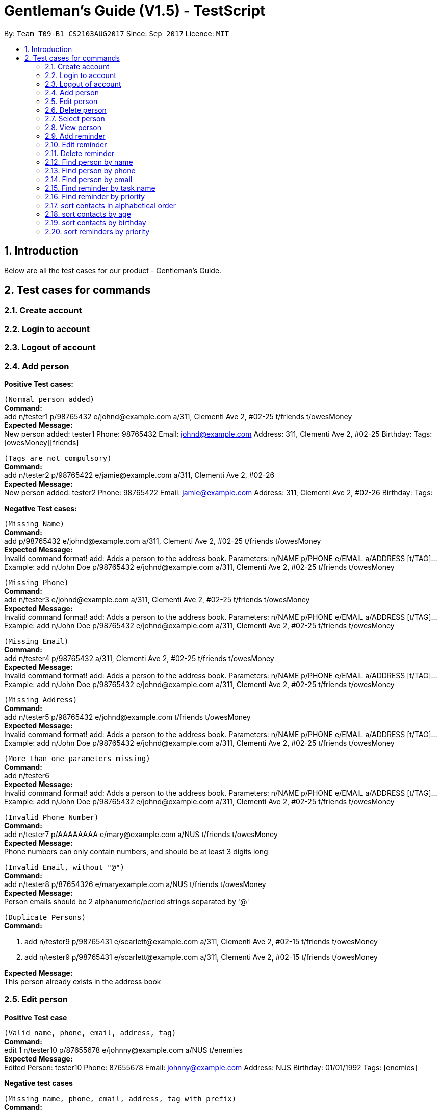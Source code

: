 = Gentleman's Guide (V1.5) - TestScript
:toc:
:toc-title:
:toc-placement: preamble
:sectnums:
:imagesDir: images
:stylesDir: stylesheets
:experimental:
ifdef::env-github[]
:tip-caption: :bulb:
:note-caption: :information_source:
endif::[]
:repoURL: https://github.com/CS2103AUG2017-T09-B1/main

By: `Team T09-B1 CS2103AUG2017`      Since: `Sep 2017`      Licence: `MIT` +

== Introduction

Below are all the test cases for our product - Gentleman's Guide.

== Test cases for commands

=== Create account

=== Login to account

=== Logout of account

=== Add person

*Positive Test cases:*

`(Normal person added)` +
**Command:** +
add n/tester1 p/98765432 e/johnd@example.com a/311, Clementi Ave 2, #02-25 t/friends t/owesMoney +
**Expected Message:** +
New person added: tester1 Phone: 98765432 Email: johnd@example.com Address: 311, Clementi Ave 2, #02-25 Birthday:  Tags: [owesMoney][friends] +

`(Tags are not compulsory)` +
*Command:* +
add n/tester2 p/98765422 e/jamie@example.com a/311, Clementi Ave 2, #02-26 +
*Expected Message:* +
New person added: tester2 Phone: 98765422 Email: jamie@example.com Address: 311, Clementi Ave 2, #02-26 Birthday:  Tags:  +

*Negative Test cases:*

`(Missing Name)` +
*Command:* +
add p/98765432 e/johnd@example.com a/311, Clementi Ave 2, #02-25 t/friends t/owesMoney +
*Expected Message:* +
Invalid command format!
add: Adds a person to the address book. Parameters: n/NAME p/PHONE e/EMAIL a/ADDRESS [t/TAG]...
Example: add n/John Doe p/98765432 e/johnd@example.com a/311, Clementi Ave 2, #02-25 t/friends t/owesMoney +

`(Missing Phone)` +
*Command:* +
add n/tester3 e/johnd@example.com a/311, Clementi Ave 2, #02-25 t/friends t/owesMoney +
*Expected Message:* +
Invalid command format!
add: Adds a person to the address book. Parameters: n/NAME p/PHONE e/EMAIL a/ADDRESS [t/TAG]...
Example: add n/John Doe p/98765432 e/johnd@example.com a/311, Clementi Ave 2, #02-25 t/friends t/owesMoney +

`(Missing Email)` +
*Command:* +
add n/tester4 p/98765432 a/311, Clementi Ave 2, #02-25 t/friends t/owesMoney +
*Expected Message:* +
Invalid command format!
add: Adds a person to the address book. Parameters: n/NAME p/PHONE e/EMAIL a/ADDRESS [t/TAG]...
Example: add n/John Doe p/98765432 e/johnd@example.com a/311, Clementi Ave 2, #02-25 t/friends t/owesMoney +

`(Missing Address)` +
*Command:* +
add n/tester5 p/98765432 e/johnd@example.com t/friends t/owesMoney +
*Expected Message:* +
Invalid command format!
add: Adds a person to the address book. Parameters: n/NAME p/PHONE e/EMAIL a/ADDRESS [t/TAG]...
Example: add n/John Doe p/98765432 e/johnd@example.com a/311, Clementi Ave 2, #02-25 t/friends t/owesMoney +

`(More than one parameters missing)` +
*Command:* +
add n/tester6 +
*Expected Message:* +
Invalid command format!
add: Adds a person to the address book. Parameters: n/NAME p/PHONE e/EMAIL a/ADDRESS [t/TAG]...
Example: add n/John Doe p/98765432 e/johnd@example.com a/311, Clementi Ave 2, #02-25 t/friends t/owesMoney +

`(Invalid Phone Number)` +
*Command:* +
add n/tester7 p/AAAAAAAA e/mary@example.com a/NUS t/friends t/owesMoney +
*Expected Message:* +
Phone numbers can only contain numbers, and should be at least 3 digits long +

`(Invalid Email, without "@")` +
*Command:* +
add n/tester8 p/87654326 e/maryexample.com a/NUS t/friends t/owesMoney +
*Expected Message:* +
Person emails should be 2 alphanumeric/period strings separated by '@' +

`(Duplicate Persons)` +
*Command:* +

1. add n/tester9 p/98765431 e/scarlett@example.com a/311, Clementi Ave 2, #02-15 t/friends t/owesMoney +
2. add n/tester9 p/98765431 e/scarlett@example.com a/311, Clementi Ave 2, #02-15 t/friends t/owesMoney +

*Expected Message:* +
This person already exists in the address book +

=== Edit person

*Positive Test case*

`(Valid name, phone, email, address, tag)` +
*Command:* +
edit 1 n/tester10 p/87655678 e/johnny@example.com a/NUS t/enemies +
*Expected Message:* +
Edited Person: tester10 Phone: 87655678 Email: johnny@example.com Address: NUS Birthday: 01/01/1992 Tags: [enemies] +

*Negative test cases*

`(Missing name, phone, email, address, tag with prefix)` +
*Command:* +
edit 1 n/ p/ e/ a/ t/ +
*Expected Message:* +
Person names should only contain alphanumeric characters and spaces, and it should not be blank +

`(Invalid phone)` +
*Command:* +
edit 1 p/BBBBBBBB +
*Expected Message:* +
Phone numbers can only contain numbers, and should be at least 3 digits long +

`(Invalid email)` +
*Command:* +
edit 1 e/johnnyexample.com +
*Expected Message:* +
Person emails should be 2 alphanumeric/period strings separated by '@' +

`(Edit to become duplicate persons)` +
*Command:* +
1. add n/tester11 p/98765432 e/johnd@example.com a/311, Clementi Ave 2, #02-25 t/friends t/owesMoney +
2. add n/tester12 p/98765432 e/johnd@example.com a/311, Clementi Ave 2, #02-25 t/friends t/owesMoney +
3. edit "index of tester11" n/tester12

*Expected Message:* +
This person already exists in the address book +

`(Invalid Index: 0 or negative numbers)` +
*Command:* +
edit 0 n/tester1 +
*Expected Message:* +
Invalid command format!
edit: Edits the details of the person identified by the index number used in the last person listing. Existing values will be overwritten by the input values.
Parameters: INDEX (must be a positive integer) [n/NAME] [p/PHONE] [e/EMAIL] [a/ADDRESS] [t/TAG]... +

`(Invalid Index: More than number of persons in the list)` +
*Command:* +
edit 10000 n/tester1 +
*Expected Message:* +
The person index provided is invalid +

=== Delete person

*Positive Test Case*

`(Delete person successfully)` +
*Command:* +
delete 1 +
*Expected Message:* +
Deleted Person: tester10 Phone: 87655678 Email: johnny@example.com Address: NUS Birthday: 01/01/1992 Tags: [enemies] +

*Negative Test case*

`(Invalid Index: 0 or negative numbers)` +
*Command:* +
delete 0  +
*Expected Message:* +
Invalid command format!
delete: Deletes the person identified by the index number used in the last person listing.
Parameters: INDEX (must be a positive integer)+

`(Invalid Index: More than number of persons in the list)` +
*Command:* +
delete 10000 +
*Expected Message:* +
The person index provided is invalid +

=== Select person

*Positive Test Case*

`(Select person successfully)` +
*Command:* +
select 1 +
*Expected Message:* +
Selected Person: 1

=== View person

*Positive Test Case*

`(View details of person)` +
*Command:* +
view 1 +
*Expected Message:* +
Retrieved Profile of: testerX +

=== Add reminder

*Positive Test Case*

`(Valid details)` +
*Command:* +
addReminder z/reminder1 submission p/Low d/25/12/2017 15:00 m/Submit to manager t/Work t/John +
*Expected Message:* +
New reminder added: reminder1 Priority: Low Date: 25/12/2017 15:00 Message: Submit to manager Tags: [Work][John] +

`(Invalid priority)` +
*Command:* +
addReminder z/reminder2 submission p/low d/25/12/2017 15:00 m/Submit to manager t/Work t/John +
*Expected Message:* +
Priority can only be Low / Medium / High +

=== Edit reminder

*Positive Test case*

`(Valid task name, priority, date, message, tag)` +
*Command:* +
editReminder 1 z/reminder19 p/High d/10/12/2017 15:00 m/tester t/testerTag
*Expected Message:* +
Edited Reminder: reminder19 Priority: High Date: 10/12/2017 15:00 Message: tester Tags: [testerTag]

*Negative test cases*

`(Missing task name, priority, date with prefix)` +
*Command:* +
editReminder 1 z/ p/ d/ +
*Expected Message:* +
Tasks should only contain alphanumeric characters and spaces, and it should not be blank +

`(Invalid priority)` +
*Command:* +
editReminder 1 p/medium +
*Expected Message:* +
Priority can only be Low / Medium / High +

`(Invalid date)` +
*Command:* +
editReminder 1 d/10000 +
*Expected Message:* +
Date should conform the following format: dd/mm/yyyy hh:mm +

`(Edit to become duplicate reminders)` +
*Command:* +
1. add z/reminder5 p/98765432 e/johnd@example.com a/311, Clementi Ave 2, #02-25 t/friends t/owesMoney +
2. add z/tester6 p/98765432 e/johnd@example.com a/311, Clementi Ave 2, #02-25 t/friends t/owesMoney +
3. editReminder "index of reminder5" z/reminder6

*Expected Message:* +
This reminder already exists in the address book. +

`(Invalid Index: 0 or negative numbers)` +
*Command:* +
editReminder 0 z/reminder18 +
*Expected Message:* +
Invalid command format!
editReminder: Edits the details of the reminder identified by the index number used in the last reminder listing. Existing values will be overwritten by the input values.
Parameters: INDEX (must be a positive integer) [z/TASK] [p/PRIORITY] [d/DATE] [m/MESSAGE] [t/TAG]...

`(Invalid Index: More than number of reminders in the list)` +
*Command:* +
editReminder 10000 z/reminder18 +
*Expected Message:* +
The reminder index provided is invalid +

=== Delete reminder

*Positive Test Case*

`(Delete reminder successfully)` +
*Command:* +
deleteReminder 1 +
*Expected Message:* +
Deleted Reminder: reminder1 submission Priority: Low Date: 25/12/2017 15:00 Message: Submit to manager Tags: [Work][John]

*Negative Test case*

`(Invalid Index: 0 or negative numbers)` +
*Command:* +
deleteReminder 0 +
*Expected Message:* +
Invalid command format!
deleteReminder: Deletes the reminder identified by the index number used in the last reminder listing.
Parameters: INDEX (must be a positive integer)

`(Invalid Index: More than number of reminders in the list)` +
*Command:* +
deleteReminder 10000 +
*Expected Message:* +
The reminder index provided is invalid +

=== Find person by name

*Positive Test Case*

`(Valid person)` +
*Command:* +
find John Doe +
*Expected Message:* +
1 persons listed!

*Negative Test Case*

`(Invalid person)` +
*Command:* +
find tester13 +
*Expected Message:* +
0 persons listed!

=== Find person by phone

*Positive Test Case*

`(Valid phone)` +
*Command:* +
findPhone 98765432 +
*Expected Message:* +
1 persons with phone(s) listed!

`(Valid phone but no users with this phone number)` +
*Command:* +
findPhone 90000000 +
*Expected Message:* +
0 persons with phone(s) listed!

`(Invalid / Insufficient phone number)` +
*Command:* +
findPhone 0dsd00 +
*Expected Message:* +
0 persons with phone(s) listed!


=== Find person by email

*Positive Test Case*

`(Valid email)` +
*Command:* +
findEmail johnd@example.com +
*Expected Message:* +
1 persons with email(s) listed!

`(Valid email but no users with this email)` +
*Command:* +
findEmail badguy@example.com +
*Expected Message:* +
0 persons with email(s) listed!

`(Invalid email)` +
*Command:* +
findEmail aaaaaaaa +
*Expected Message:* +
0 persons with email(s) listed!

=== Find reminder by task name

*Positive Test case*
`(Valid task name: case-insensitive)` +
*Command:* +
findReminder reminder1 +
*Expected Message:* +
x reminders listed! +

*Negative Test case*

`(Valid reminder, but no reminder with this task name)` +
*Command:* +
findReminder xxxxx +
*Expected Message:* +
0 reminders listed!

=== Find reminder by priority

*Positive Test case*

`(Valid Priority: case-insensitive)` +
*Command:* +
findPriority low +
*Expected Message:* +
x reminders with priorities(s) listed!

*Negative Test case*

`(Invalid Priority)` +
*Command:* +
findPriority Important +
*Expected Message:* +
0 reminders with priorities(s) listed!

=== sort contacts in alphabetical order

*Positive Test case*

`(sort normally)` +
*Command:* +
sort +
*Expected Message:* +
All contacts are sorted.

`(sort with empty contacts)` +
*Command:* +

. clear +
. sort +


*Expected Message:* +
Contact list is empty.

[NOTE]
Execute `undo` command twice to revert back to original list +

=== sort contacts by age

*Positive Test case*

`(sort age normally)` +
*Command:* +
sortAge +
*Expected Message:* +
All contacts are sorted by age. (Oldest To Youngest)

`(sort age with empty contacts)` +
*Command:* +

. clear +
. sortAge +


*Expected Message:* +
Contact list is empty.

[NOTE]
Execute `undo` command twice to revert back to original list +

=== sort contacts by birthday

*Positive Test case*

`(sort birthday normally)` +
*Command:* +
sortBirthday +
*Expected Message:* +
All contacts are sorted by birthday.

`(sort birthday with empty contacts)` +
*Command:* +

. clear +
. sortBirthday +


*Expected Message:* +
Contact list is empty.

[NOTE]
Execute `undo` command twice to revert back to original list +

=== sort reminders by priority

*Positive Test case*

`(sort reminder list normally)` +
*Command:* +
sortPriority +
*Expected Message:* +
All reminders are sorted by priority. (High -> Medium -> Low)

`(sort reminder list with no reminders)` +
*Command:* +

. clear +
. sortPriority +


*Expected Message:* +
Reminder list is empty.

[NOTE]
Execute `undo` command twice to revert back to original list +






*Positive Test Case*

`()` +
*Command:* +
*Expected Message:* +
*Expected Output:* +